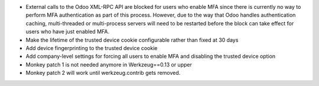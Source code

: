 * External calls to the Odoo XML-RPC API are blocked for users who enable MFA
  since there is currently no way to perform MFA authentication as part of this
  process. However, due to the way that Odoo handles authentication caching,
  multi-threaded or multi-process servers will need to be restarted before the
  block can take effect for users who have just enabled MFA.
* Make the lifetime of the trusted device cookie configurable rather than fixed
  at 30 days
* Add device fingerprinting to the trusted device cookie
* Add company-level settings for forcing all users to enable MFA and disabling 
  the trusted device option
* Monkey patch 1 is not needed anymore in Werkzeug==0.13 or upper
* Monkey patch 2 will work until werkzeug.contrib gets removed.
